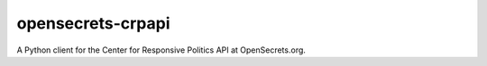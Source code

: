 opensecrets-crpapi
==================

A Python client for the Center for Responsive Politics API at OpenSecrets.org.


